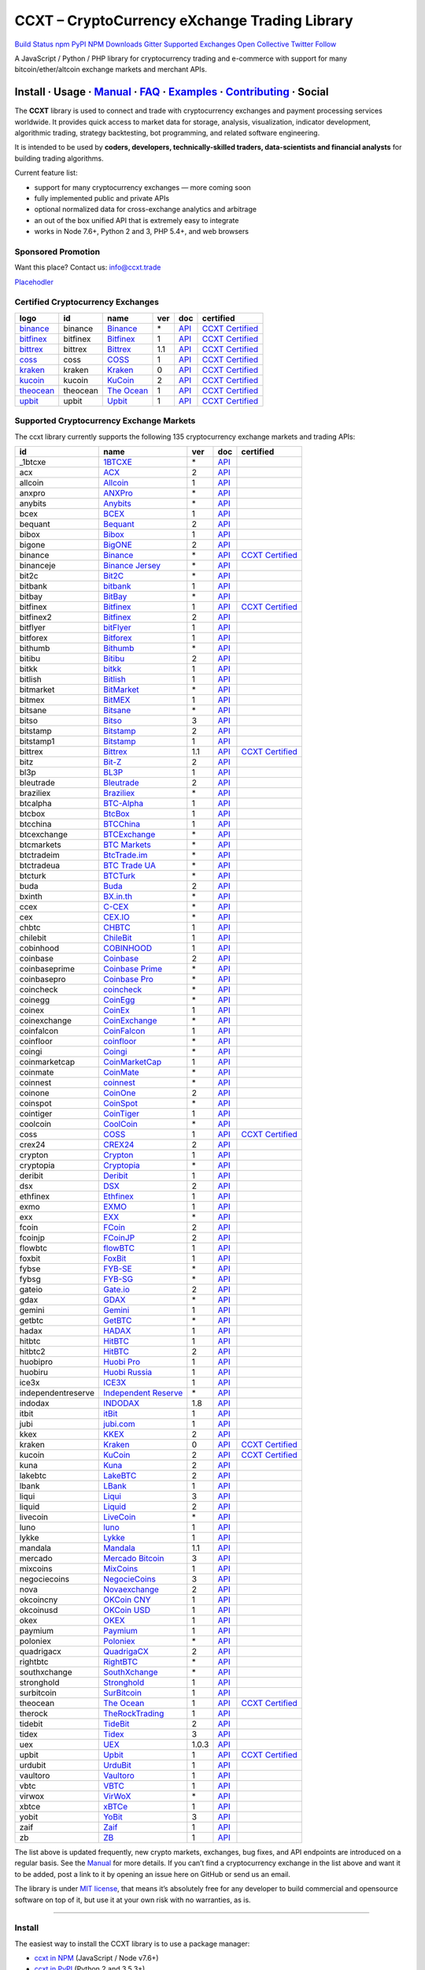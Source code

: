 CCXT – CryptoCurrency eXchange Trading Library
==============================================

`Build Status <https://travis-ci.org/ccxt/ccxt>`__ `npm <https://npmjs.com/package/ccxt>`__ `PyPI <https://pypi.python.org/pypi/ccxt>`__ `NPM Downloads <https://www.npmjs.com/package/ccxt>`__ `Gitter <https://gitter.im/ccxt-dev/ccxt?utm_source=badge&utm_medium=badge&utm_campaign=pr-badge>`__ `Supported Exchanges <https://github.com/ccxt/ccxt/wiki/Exchange-Markets>`__ `Open Collective <https://opencollective.com/ccxt>`__
`Twitter Follow <https://twitter.com/ccxt_official>`__

A JavaScript / Python / PHP library for cryptocurrency trading and e-commerce with support for many bitcoin/ether/altcoin exchange markets and merchant APIs.

Install · Usage · `Manual <https://github.com/ccxt/ccxt/wiki>`__ · `FAQ <https://github.com/ccxt/ccxt/wiki/FAQ>`__ · `Examples <https://github.com/ccxt/ccxt/tree/master/examples>`__ · `Contributing <https://github.com/ccxt/ccxt/blob/master/CONTRIBUTING.md>`__ · Social
~~~~~~~~~~~~~~~~~~~~~~~~~~~~~~~~~~~~~~~~~~~~~~~~~~~~~~~~~~~~~~~~~~~~~~~~~~~~~~~~~~~~~~~~~~~~~~~~~~~~~~~~~~~~~~~~~~~~~~~~~~~~~~~~~~~~~~~~~~~~~~~~~~~~~~~~~~~~~~~~~~~~~~~~~~~~~~~~~~~~~~~~~~~~~~~~~~~~~~~~~~~~~~~~~~~~~~~~~~~~~~~~~~~~~~~~~~~~~~~~~~~~~~~~~~~~~~~~~~~~~~~~~~~~~~~~~~~~~~~~~~~~~~~~~~~~~~~~~~~~~~~~~~~~~~

The **CCXT** library is used to connect and trade with cryptocurrency exchanges and payment processing services worldwide. It provides quick access to market data for storage, analysis, visualization, indicator development, algorithmic trading, strategy backtesting, bot programming, and related software engineering.

It is intended to be used by **coders, developers, technically-skilled traders, data-scientists and financial analysts** for building trading algorithms.

Current feature list:

-  support for many cryptocurrency exchanges — more coming soon
-  fully implemented public and private APIs
-  optional normalized data for cross-exchange analytics and arbitrage
-  an out of the box unified API that is extremely easy to integrate
-  works in Node 7.6+, Python 2 and 3, PHP 5.4+, and web browsers

Sponsored Promotion
-------------------

Want this place? Contact us: info@ccxt.trade

`Placehodler <https://ccxt.trade/advertise/>`__

Certified Cryptocurrency Exchanges
----------------------------------

+-----------------------------------------------------------------+----------+-----------------------------------------------------------------+-----+-------------------------------------------------------------------------------------------------+----------------------------------------------------------------------+
|        logo                                                     | id       | name                                                            | ver | doc                                                                                             | certified                                                            |
+=================================================================+==========+=================================================================+=====+=================================================================================================+======================================================================+
| `binance <https://www.binance.com/?ref=10205187>`__             | binance  | `Binance <https://www.binance.com/?ref=10205187>`__             | \*  | `API <https://github.com/binance-exchange/binance-official-api-docs/blob/master/rest-api.md>`__ | `CCXT Certified <https://github.com/ccxt/ccxt/wiki/Certification>`__ |
+-----------------------------------------------------------------+----------+-----------------------------------------------------------------+-----+-------------------------------------------------------------------------------------------------+----------------------------------------------------------------------+
| `bitfinex <https://www.bitfinex.com>`__                         | bitfinex | `Bitfinex <https://www.bitfinex.com>`__                         | 1   | `API <https://docs.bitfinex.com/v1/docs>`__                                                     | `CCXT Certified <https://github.com/ccxt/ccxt/wiki/Certification>`__ |
+-----------------------------------------------------------------+----------+-----------------------------------------------------------------+-----+-------------------------------------------------------------------------------------------------+----------------------------------------------------------------------+
| `bittrex <https://bittrex.com>`__                               | bittrex  | `Bittrex <https://bittrex.com>`__                               | 1.1 | `API <https://bittrex.github.io/api/>`__                                                        | `CCXT Certified <https://github.com/ccxt/ccxt/wiki/Certification>`__ |
+-----------------------------------------------------------------+----------+-----------------------------------------------------------------+-----+-------------------------------------------------------------------------------------------------+----------------------------------------------------------------------+
| `coss <https://www.coss.io/c/reg?r=OWCMHQVW2Q>`__               | coss     | `COSS <https://www.coss.io/c/reg?r=OWCMHQVW2Q>`__               | 1   | `API <https://api.coss.io/v1/spec>`__                                                           | `CCXT Certified <https://github.com/ccxt/ccxt/wiki/Certification>`__ |
+-----------------------------------------------------------------+----------+-----------------------------------------------------------------+-----+-------------------------------------------------------------------------------------------------+----------------------------------------------------------------------+
| `kraken <https://www.kraken.com>`__                             | kraken   | `Kraken <https://www.kraken.com>`__                             | 0   | `API <https://www.kraken.com/en-us/help/api>`__                                                 | `CCXT Certified <https://github.com/ccxt/ccxt/wiki/Certification>`__ |
+-----------------------------------------------------------------+----------+-----------------------------------------------------------------+-----+-------------------------------------------------------------------------------------------------+----------------------------------------------------------------------+
| `kucoin <https://www.kucoin.com/ucenter/signup?rcode=E5wkqe>`__ | kucoin   | `KuCoin <https://www.kucoin.com/ucenter/signup?rcode=E5wkqe>`__ | 2   | `API <https://docs.kucoin.com>`__                                                               | `CCXT Certified <https://github.com/ccxt/ccxt/wiki/Certification>`__ |
+-----------------------------------------------------------------+----------+-----------------------------------------------------------------+-----+-------------------------------------------------------------------------------------------------+----------------------------------------------------------------------+
| `theocean <https://theocean.trade>`__                           | theocean | `The Ocean <https://theocean.trade>`__                          | 1   | `API <https://docs.theocean.trade>`__                                                           | `CCXT Certified <https://github.com/ccxt/ccxt/wiki/Certification>`__ |
+-----------------------------------------------------------------+----------+-----------------------------------------------------------------+-----+-------------------------------------------------------------------------------------------------+----------------------------------------------------------------------+
| `upbit <https://upbit.com>`__                                   | upbit    | `Upbit <https://upbit.com>`__                                   | 1   | `API <https://docs.upbit.com/docs/%EC%9A%94%EC%B2%AD-%EC%88%98-%EC%A0%9C%ED%95%9C>`__           | `CCXT Certified <https://github.com/ccxt/ccxt/wiki/Certification>`__ |
+-----------------------------------------------------------------+----------+-----------------------------------------------------------------+-----+-------------------------------------------------------------------------------------------------+----------------------------------------------------------------------+

Supported Cryptocurrency Exchange Markets
-----------------------------------------

The ccxt library currently supports the following 135 cryptocurrency exchange markets and trading APIs:

+--------------------+-----------------------------------------------------------------------------------------+-------+-----------------------------------------------------------------------------------------------------+----------------------------------------------------------------------+
| id                 | name                                                                                    | ver   | doc                                                                                                 | certified                                                            |
+====================+=========================================================================================+=======+=====================================================================================================+======================================================================+
|  _1btcxe           | `1BTCXE <https://1btcxe.com>`__                                                         | \*    | `API <https://1btcxe.com/api-docs.php>`__                                                           |                                                                      |
+--------------------+-----------------------------------------------------------------------------------------+-------+-----------------------------------------------------------------------------------------------------+----------------------------------------------------------------------+
| acx                | `ACX <https://acx.io>`__                                                                | 2     | `API <https://acx.io/documents/api_v2>`__                                                           |                                                                      |
+--------------------+-----------------------------------------------------------------------------------------+-------+-----------------------------------------------------------------------------------------------------+----------------------------------------------------------------------+
| allcoin            | `Allcoin <https://www.allcoin.com>`__                                                   | 1     | `API <https://www.allcoin.com/api_market/market>`__                                                 |                                                                      |
+--------------------+-----------------------------------------------------------------------------------------+-------+-----------------------------------------------------------------------------------------------------+----------------------------------------------------------------------+
| anxpro             | `ANXPro <https://anxpro.com>`__                                                         | \*    | `API <https://anxv2.docs.apiary.io>`__                                                              |                                                                      |
+--------------------+-----------------------------------------------------------------------------------------+-------+-----------------------------------------------------------------------------------------------------+----------------------------------------------------------------------+
| anybits            | `Anybits <https://anybits.com>`__                                                       | \*    | `API <https://anybits.com/help/api>`__                                                              |                                                                      |
+--------------------+-----------------------------------------------------------------------------------------+-------+-----------------------------------------------------------------------------------------------------+----------------------------------------------------------------------+
| bcex               | `BCEX <https://www.bcex.top/user/reg/type/2/pid/758978>`__                              | 1     | `API <https://github.com/BCEX-TECHNOLOGY-LIMITED/API_Docs/wiki/Interface>`__                        |                                                                      |
+--------------------+-----------------------------------------------------------------------------------------+-------+-----------------------------------------------------------------------------------------------------+----------------------------------------------------------------------+
| bequant            | `Bequant <https://hitbtc.com/?ref_id=5a5d39a65d466>`__                                  | 2     | `API <https://api.bequant.io/>`__                                                                   |                                                                      |
+--------------------+-----------------------------------------------------------------------------------------+-------+-----------------------------------------------------------------------------------------------------+----------------------------------------------------------------------+
| bibox              | `Bibox <https://www.bibox.com/signPage?id=11114745&lang=en>`__                          | 1     | `API <https://github.com/Biboxcom/api_reference/wiki/home_en>`__                                    |                                                                      |
+--------------------+-----------------------------------------------------------------------------------------+-------+-----------------------------------------------------------------------------------------------------+----------------------------------------------------------------------+
| bigone             | `BigONE <https://b1.run/users/new?code=D3LLBVFT>`__                                     | 2     | `API <https://open.big.one/docs/api.html>`__                                                        |                                                                      |
+--------------------+-----------------------------------------------------------------------------------------+-------+-----------------------------------------------------------------------------------------------------+----------------------------------------------------------------------+
| binance            | `Binance <https://www.binance.com/?ref=10205187>`__                                     | \*    | `API <https://github.com/binance-exchange/binance-official-api-docs/blob/master/rest-api.md>`__     | `CCXT Certified <https://github.com/ccxt/ccxt/wiki/Certification>`__ |
+--------------------+-----------------------------------------------------------------------------------------+-------+-----------------------------------------------------------------------------------------------------+----------------------------------------------------------------------+
| binanceje          | `Binance Jersey <https://www.binance.je/?ref=35047921>`__                               | \*    | `API <https://github.com/binance-exchange/binance-official-api-docs/blob/master/rest-api.md>`__     |                                                                      |
+--------------------+-----------------------------------------------------------------------------------------+-------+-----------------------------------------------------------------------------------------------------+----------------------------------------------------------------------+
| bit2c              | `Bit2C <https://www.bit2c.co.il>`__                                                     | \*    | `API <https://www.bit2c.co.il/home/api>`__                                                          |                                                                      |
+--------------------+-----------------------------------------------------------------------------------------+-------+-----------------------------------------------------------------------------------------------------+----------------------------------------------------------------------+
| bitbank            | `bitbank <https://bitbank.cc/>`__                                                       | 1     | `API <https://docs.bitbank.cc/>`__                                                                  |                                                                      |
+--------------------+-----------------------------------------------------------------------------------------+-------+-----------------------------------------------------------------------------------------------------+----------------------------------------------------------------------+
| bitbay             | `BitBay <https://bitbay.net>`__                                                         | \*    | `API <https://bitbay.net/public-api>`__                                                             |                                                                      |
+--------------------+-----------------------------------------------------------------------------------------+-------+-----------------------------------------------------------------------------------------------------+----------------------------------------------------------------------+
| bitfinex           | `Bitfinex <https://www.bitfinex.com>`__                                                 | 1     | `API <https://docs.bitfinex.com/v1/docs>`__                                                         | `CCXT Certified <https://github.com/ccxt/ccxt/wiki/Certification>`__ |
+--------------------+-----------------------------------------------------------------------------------------+-------+-----------------------------------------------------------------------------------------------------+----------------------------------------------------------------------+
| bitfinex2          | `Bitfinex <https://www.bitfinex.com>`__                                                 | 2     | `API <https://docs.bitfinex.com/v2/docs/>`__                                                        |                                                                      |
+--------------------+-----------------------------------------------------------------------------------------+-------+-----------------------------------------------------------------------------------------------------+----------------------------------------------------------------------+
| bitflyer           | `bitFlyer <https://bitflyer.jp>`__                                                      | 1     | `API <https://lightning.bitflyer.com/docs?lang=en>`__                                               |                                                                      |
+--------------------+-----------------------------------------------------------------------------------------+-------+-----------------------------------------------------------------------------------------------------+----------------------------------------------------------------------+
| bitforex           | `Bitforex <https://www.bitforex.com/registered?inviterId=1867438>`__                    | 1     | `API <https://github.com/bitforexapi/API_Docs/wiki>`__                                              |                                                                      |
+--------------------+-----------------------------------------------------------------------------------------+-------+-----------------------------------------------------------------------------------------------------+----------------------------------------------------------------------+
| bithumb            | `Bithumb <https://www.bithumb.com>`__                                                   | \*    | `API <https://apidocs.bithumb.com>`__                                                               |                                                                      |
+--------------------+-----------------------------------------------------------------------------------------+-------+-----------------------------------------------------------------------------------------------------+----------------------------------------------------------------------+
| bitibu             | `Bitibu <https://bitibu.com>`__                                                         | 2     | `API <https://bitibu.com/documents/api_v2>`__                                                       |                                                                      |
+--------------------+-----------------------------------------------------------------------------------------+-------+-----------------------------------------------------------------------------------------------------+----------------------------------------------------------------------+
| bitkk              | `bitkk <https://vip.zb.com/user/register?recommendCode=bn070u>`__                       | 1     | `API <https://www.bitkk.com/i/developer>`__                                                         |                                                                      |
+--------------------+-----------------------------------------------------------------------------------------+-------+-----------------------------------------------------------------------------------------------------+----------------------------------------------------------------------+
| bitlish            | `Bitlish <https://bitlish.com>`__                                                       | 1     | `API <https://bitlish.com/api>`__                                                                   |                                                                      |
+--------------------+-----------------------------------------------------------------------------------------+-------+-----------------------------------------------------------------------------------------------------+----------------------------------------------------------------------+
| bitmarket          | `BitMarket <https://www.bitmarket.net/?ref=23323>`__                                    | \*    | `API <https://www.bitmarket.net/docs.php?file=api_public.html>`__                                   |                                                                      |
+--------------------+-----------------------------------------------------------------------------------------+-------+-----------------------------------------------------------------------------------------------------+----------------------------------------------------------------------+
| bitmex             | `BitMEX <https://www.bitmex.com/register/rm3C16>`__                                     | 1     | `API <https://www.bitmex.com/app/apiOverview>`__                                                    |                                                                      |
+--------------------+-----------------------------------------------------------------------------------------+-------+-----------------------------------------------------------------------------------------------------+----------------------------------------------------------------------+
| bitsane            | `Bitsane <https://bitsane.com>`__                                                       | \*    | `API <https://bitsane.com/help/api>`__                                                              |                                                                      |
+--------------------+-----------------------------------------------------------------------------------------+-------+-----------------------------------------------------------------------------------------------------+----------------------------------------------------------------------+
| bitso              | `Bitso <https://bitso.com/?ref=itej>`__                                                 | 3     | `API <https://bitso.com/api_info>`__                                                                |                                                                      |
+--------------------+-----------------------------------------------------------------------------------------+-------+-----------------------------------------------------------------------------------------------------+----------------------------------------------------------------------+
| bitstamp           | `Bitstamp <https://www.bitstamp.net>`__                                                 | 2     | `API <https://www.bitstamp.net/api>`__                                                              |                                                                      |
+--------------------+-----------------------------------------------------------------------------------------+-------+-----------------------------------------------------------------------------------------------------+----------------------------------------------------------------------+
| bitstamp1          | `Bitstamp <https://www.bitstamp.net>`__                                                 | 1     | `API <https://www.bitstamp.net/api>`__                                                              |                                                                      |
+--------------------+-----------------------------------------------------------------------------------------+-------+-----------------------------------------------------------------------------------------------------+----------------------------------------------------------------------+
| bittrex            | `Bittrex <https://bittrex.com>`__                                                       | 1.1   | `API <https://bittrex.github.io/api/>`__                                                            | `CCXT Certified <https://github.com/ccxt/ccxt/wiki/Certification>`__ |
+--------------------+-----------------------------------------------------------------------------------------+-------+-----------------------------------------------------------------------------------------------------+----------------------------------------------------------------------+
| bitz               | `Bit-Z <https://u.bit-z.com/register?invite_code=1429193>`__                            | 2     | `API <https://apidoc.bit-z.com/en/>`__                                                              |                                                                      |
+--------------------+-----------------------------------------------------------------------------------------+-------+-----------------------------------------------------------------------------------------------------+----------------------------------------------------------------------+
| bl3p               | `BL3P <https://bl3p.eu>`__                                                              | 1     | `API <https://github.com/BitonicNL/bl3p-api/tree/master/docs>`__                                    |                                                                      |
+--------------------+-----------------------------------------------------------------------------------------+-------+-----------------------------------------------------------------------------------------------------+----------------------------------------------------------------------+
| bleutrade          | `Bleutrade <https://bleutrade.com>`__                                                   | 2     | `API <https://bleutrade.com/help/API>`__                                                            |                                                                      |
+--------------------+-----------------------------------------------------------------------------------------+-------+-----------------------------------------------------------------------------------------------------+----------------------------------------------------------------------+
| braziliex          | `Braziliex <https://braziliex.com/?ref=5FE61AB6F6D67DA885BC98BA27223465>`__             | \*    | `API <https://braziliex.com/exchange/api.php>`__                                                    |                                                                      |
+--------------------+-----------------------------------------------------------------------------------------+-------+-----------------------------------------------------------------------------------------------------+----------------------------------------------------------------------+
| btcalpha           | `BTC-Alpha <https://btc-alpha.com/?r=123788>`__                                         | 1     | `API <https://btc-alpha.github.io/api-docs>`__                                                      |                                                                      |
+--------------------+-----------------------------------------------------------------------------------------+-------+-----------------------------------------------------------------------------------------------------+----------------------------------------------------------------------+
| btcbox             | `BtcBox <https://www.btcbox.co.jp/>`__                                                  | 1     | `API <https://www.btcbox.co.jp/help/asm>`__                                                         |                                                                      |
+--------------------+-----------------------------------------------------------------------------------------+-------+-----------------------------------------------------------------------------------------------------+----------------------------------------------------------------------+
| btcchina           | `BTCChina <https://www.btcchina.com>`__                                                 | 1     | `API <https://www.btcchina.com/apidocs>`__                                                          |                                                                      |
+--------------------+-----------------------------------------------------------------------------------------+-------+-----------------------------------------------------------------------------------------------------+----------------------------------------------------------------------+
| btcexchange        | `BTCExchange <https://www.btcexchange.ph>`__                                            | \*    | `API <https://github.com/BTCTrader/broker-api-docs>`__                                              |                                                                      |
+--------------------+-----------------------------------------------------------------------------------------+-------+-----------------------------------------------------------------------------------------------------+----------------------------------------------------------------------+
| btcmarkets         | `BTC Markets <https://btcmarkets.net>`__                                                | \*    | `API <https://github.com/BTCMarkets/API>`__                                                         |                                                                      |
+--------------------+-----------------------------------------------------------------------------------------+-------+-----------------------------------------------------------------------------------------------------+----------------------------------------------------------------------+
| btctradeim         | `BtcTrade.im <https://www.btctrade.im>`__                                               | \*    | `API <https://www.btctrade.im/help.api.html>`__                                                     |                                                                      |
+--------------------+-----------------------------------------------------------------------------------------+-------+-----------------------------------------------------------------------------------------------------+----------------------------------------------------------------------+
| btctradeua         | `BTC Trade UA <https://btc-trade.com.ua>`__                                             | \*    | `API <https://docs.google.com/document/d/1ocYA0yMy_RXd561sfG3qEPZ80kyll36HUxvCRe5GbhE/edit>`__      |                                                                      |
+--------------------+-----------------------------------------------------------------------------------------+-------+-----------------------------------------------------------------------------------------------------+----------------------------------------------------------------------+
| btcturk            | `BTCTurk <https://www.btcturk.com>`__                                                   | \*    | `API <https://github.com/BTCTrader/broker-api-docs>`__                                              |                                                                      |
+--------------------+-----------------------------------------------------------------------------------------+-------+-----------------------------------------------------------------------------------------------------+----------------------------------------------------------------------+
| buda               | `Buda <https://www.buda.com>`__                                                         | 2     | `API <https://api.buda.com>`__                                                                      |                                                                      |
+--------------------+-----------------------------------------------------------------------------------------+-------+-----------------------------------------------------------------------------------------------------+----------------------------------------------------------------------+
| bxinth             | `BX.in.th <https://bx.in.th>`__                                                         | \*    | `API <https://bx.in.th/info/api>`__                                                                 |                                                                      |
+--------------------+-----------------------------------------------------------------------------------------+-------+-----------------------------------------------------------------------------------------------------+----------------------------------------------------------------------+
| ccex               | `C-CEX <https://c-cex.com>`__                                                           | \*    | `API <https://c-cex.com/?id=api>`__                                                                 |                                                                      |
+--------------------+-----------------------------------------------------------------------------------------+-------+-----------------------------------------------------------------------------------------------------+----------------------------------------------------------------------+
| cex                | `CEX.IO <https://cex.io/r/0/up105393824/0/>`__                                          | \*    | `API <https://cex.io/cex-api>`__                                                                    |                                                                      |
+--------------------+-----------------------------------------------------------------------------------------+-------+-----------------------------------------------------------------------------------------------------+----------------------------------------------------------------------+
| chbtc              | `CHBTC <https://vip.zb.com/user/register?recommendCode=bn070u>`__                       | 1     | `API <https://www.chbtc.com/i/developer>`__                                                         |                                                                      |
+--------------------+-----------------------------------------------------------------------------------------+-------+-----------------------------------------------------------------------------------------------------+----------------------------------------------------------------------+
| chilebit           | `ChileBit <https://chilebit.net>`__                                                     | 1     | `API <https://blinktrade.com/docs>`__                                                               |                                                                      |
+--------------------+-----------------------------------------------------------------------------------------+-------+-----------------------------------------------------------------------------------------------------+----------------------------------------------------------------------+
| cobinhood          | `COBINHOOD <https://cobinhood.com>`__                                                   | 1     | `API <https://cobinhood.github.io/api-public>`__                                                    |                                                                      |
+--------------------+-----------------------------------------------------------------------------------------+-------+-----------------------------------------------------------------------------------------------------+----------------------------------------------------------------------+
| coinbase           | `Coinbase <https://www.coinbase.com/join/58cbe25a355148797479dbd2>`__                   | 2     | `API <https://developers.coinbase.com/api/v2>`__                                                    |                                                                      |
+--------------------+-----------------------------------------------------------------------------------------+-------+-----------------------------------------------------------------------------------------------------+----------------------------------------------------------------------+
| coinbaseprime      | `Coinbase Prime <https://prime.coinbase.com>`__                                         | \*    | `API <https://docs.prime.coinbase.com>`__                                                           |                                                                      |
+--------------------+-----------------------------------------------------------------------------------------+-------+-----------------------------------------------------------------------------------------------------+----------------------------------------------------------------------+
| coinbasepro        | `Coinbase Pro <https://pro.coinbase.com/>`__                                            | \*    | `API <https://docs.pro.coinbase.com/>`__                                                            |                                                                      |
+--------------------+-----------------------------------------------------------------------------------------+-------+-----------------------------------------------------------------------------------------------------+----------------------------------------------------------------------+
| coincheck          | `coincheck <https://coincheck.com>`__                                                   | \*    | `API <https://coincheck.com/documents/exchange/api>`__                                              |                                                                      |
+--------------------+-----------------------------------------------------------------------------------------+-------+-----------------------------------------------------------------------------------------------------+----------------------------------------------------------------------+
| coinegg            | `CoinEgg <https://www.coinegg.com>`__                                                   | \*    | `API <https://www.coinegg.com/explain.api.html>`__                                                  |                                                                      |
+--------------------+-----------------------------------------------------------------------------------------+-------+-----------------------------------------------------------------------------------------------------+----------------------------------------------------------------------+
| coinex             | `CoinEx <https://www.coinex.com/account/signup?refer_code=yw5fz>`__                     | 1     | `API <https://github.com/coinexcom/coinex_exchange_api/wiki>`__                                     |                                                                      |
+--------------------+-----------------------------------------------------------------------------------------+-------+-----------------------------------------------------------------------------------------------------+----------------------------------------------------------------------+
| coinexchange       | `CoinExchange <https://www.coinexchange.io>`__                                          | \*    | `API <https://coinexchangeio.github.io/slate/>`__                                                   |                                                                      |
+--------------------+-----------------------------------------------------------------------------------------+-------+-----------------------------------------------------------------------------------------------------+----------------------------------------------------------------------+
| coinfalcon         | `CoinFalcon <https://coinfalcon.com/?ref=CFJSVGTUPASB>`__                               | 1     | `API <https://docs.coinfalcon.com>`__                                                               |                                                                      |
+--------------------+-----------------------------------------------------------------------------------------+-------+-----------------------------------------------------------------------------------------------------+----------------------------------------------------------------------+
| coinfloor          | `coinfloor <https://www.coinfloor.co.uk>`__                                             | \*    | `API <https://github.com/coinfloor/api>`__                                                          |                                                                      |
+--------------------+-----------------------------------------------------------------------------------------+-------+-----------------------------------------------------------------------------------------------------+----------------------------------------------------------------------+
| coingi             | `Coingi <https://coingi.com>`__                                                         | \*    | `API <https://coingi.docs.apiary.io>`__                                                             |                                                                      |
+--------------------+-----------------------------------------------------------------------------------------+-------+-----------------------------------------------------------------------------------------------------+----------------------------------------------------------------------+
| coinmarketcap      | `CoinMarketCap <https://coinmarketcap.com>`__                                           | 1     | `API <https://coinmarketcap.com/api>`__                                                             |                                                                      |
+--------------------+-----------------------------------------------------------------------------------------+-------+-----------------------------------------------------------------------------------------------------+----------------------------------------------------------------------+
| coinmate           | `CoinMate <https://coinmate.io?referral=YTFkM1RsOWFObVpmY1ZjMGREQmpTRnBsWjJJNVp3PT0>`__ | \*    | `API <https://coinmate.docs.apiary.io>`__                                                           |                                                                      |
+--------------------+-----------------------------------------------------------------------------------------+-------+-----------------------------------------------------------------------------------------------------+----------------------------------------------------------------------+
| coinnest           | `coinnest <https://www.coinnest.co.kr>`__                                               | \*    | `API <https://www.coinnest.co.kr/doc/intro.html>`__                                                 |                                                                      |
+--------------------+-----------------------------------------------------------------------------------------+-------+-----------------------------------------------------------------------------------------------------+----------------------------------------------------------------------+
| coinone            | `CoinOne <https://coinone.co.kr>`__                                                     | 2     | `API <https://doc.coinone.co.kr>`__                                                                 |                                                                      |
+--------------------+-----------------------------------------------------------------------------------------+-------+-----------------------------------------------------------------------------------------------------+----------------------------------------------------------------------+
| coinspot           | `CoinSpot <https://www.coinspot.com.au>`__                                              | \*    | `API <https://www.coinspot.com.au/api>`__                                                           |                                                                      |
+--------------------+-----------------------------------------------------------------------------------------+-------+-----------------------------------------------------------------------------------------------------+----------------------------------------------------------------------+
| cointiger          | `CoinTiger <https://www.cointiger.pro/exchange/register.html?refCode=FfvDtt>`__         | 1     | `API <https://github.com/cointiger/api-docs-en/wiki>`__                                             |                                                                      |
+--------------------+-----------------------------------------------------------------------------------------+-------+-----------------------------------------------------------------------------------------------------+----------------------------------------------------------------------+
| coolcoin           | `CoolCoin <https://www.coolcoin.com>`__                                                 | \*    | `API <https://www.coolcoin.com/help.api.html>`__                                                    |                                                                      |
+--------------------+-----------------------------------------------------------------------------------------+-------+-----------------------------------------------------------------------------------------------------+----------------------------------------------------------------------+
| coss               | `COSS <https://www.coss.io/c/reg?r=OWCMHQVW2Q>`__                                       | 1     | `API <https://api.coss.io/v1/spec>`__                                                               | `CCXT Certified <https://github.com/ccxt/ccxt/wiki/Certification>`__ |
+--------------------+-----------------------------------------------------------------------------------------+-------+-----------------------------------------------------------------------------------------------------+----------------------------------------------------------------------+
| crex24             | `CREX24 <https://crex24.com/?refid=slxsjsjtil8xexl9hksr>`__                             | 2     | `API <https://docs.crex24.com/trade-api/v2>`__                                                      |                                                                      |
+--------------------+-----------------------------------------------------------------------------------------+-------+-----------------------------------------------------------------------------------------------------+----------------------------------------------------------------------+
| crypton            | `Crypton <https://cryptonbtc.com>`__                                                    | 1     | `API <https://cryptonbtc.docs.apiary.io/>`__                                                        |                                                                      |
+--------------------+-----------------------------------------------------------------------------------------+-------+-----------------------------------------------------------------------------------------------------+----------------------------------------------------------------------+
| cryptopia          | `Cryptopia <https://www.cryptopia.co.nz/Register?referrer=kroitor>`__                   | \*    | `API <https://support.cryptopia.co.nz/csm?id=kb_article&sys_id=a75703dcdbb9130084ed147a3a9619bc>`__ |                                                                      |
+--------------------+-----------------------------------------------------------------------------------------+-------+-----------------------------------------------------------------------------------------------------+----------------------------------------------------------------------+
| deribit            | `Deribit <https://www.deribit.com/reg-1189.4038>`__                                     | 1     | `API <https://docs.deribit.com/>`__                                                                 |                                                                      |
+--------------------+-----------------------------------------------------------------------------------------+-------+-----------------------------------------------------------------------------------------------------+----------------------------------------------------------------------+
| dsx                | `DSX <https://dsx.uk>`__                                                                | 2     | `API <https://api.dsx.uk>`__                                                                        |                                                                      |
+--------------------+-----------------------------------------------------------------------------------------+-------+-----------------------------------------------------------------------------------------------------+----------------------------------------------------------------------+
| ethfinex           | `Ethfinex <https://www.ethfinex.com>`__                                                 | 1     | `API <https://bitfinex.readme.io/v1/docs>`__                                                        |                                                                      |
+--------------------+-----------------------------------------------------------------------------------------+-------+-----------------------------------------------------------------------------------------------------+----------------------------------------------------------------------+
| exmo               | `EXMO <https://exmo.me/?ref=131685>`__                                                  | 1     | `API <https://exmo.me/en/api_doc?ref=131685>`__                                                     |                                                                      |
+--------------------+-----------------------------------------------------------------------------------------+-------+-----------------------------------------------------------------------------------------------------+----------------------------------------------------------------------+
| exx                | `EXX <https://www.exx.com/r/fde4260159e53ab8a58cc9186d35501f>`__                        | \*    | `API <https://www.exx.com/help/restApi>`__                                                          |                                                                      |
+--------------------+-----------------------------------------------------------------------------------------+-------+-----------------------------------------------------------------------------------------------------+----------------------------------------------------------------------+
| fcoin              | `FCoin <https://www.fcoin.com/i/Z5P7V>`__                                               | 2     | `API <https://developer.fcoin.com>`__                                                               |                                                                      |
+--------------------+-----------------------------------------------------------------------------------------+-------+-----------------------------------------------------------------------------------------------------+----------------------------------------------------------------------+
| fcoinjp            | `FCoinJP <https://www.fcoinjp.com>`__                                                   | 2     | `API <https://developer.fcoin.com>`__                                                               |                                                                      |
+--------------------+-----------------------------------------------------------------------------------------+-------+-----------------------------------------------------------------------------------------------------+----------------------------------------------------------------------+
| flowbtc            | `flowBTC <https://trader.flowbtc.com>`__                                                | 1     | `API <https://www.flowbtc.com.br/api.html>`__                                                       |                                                                      |
+--------------------+-----------------------------------------------------------------------------------------+-------+-----------------------------------------------------------------------------------------------------+----------------------------------------------------------------------+
| foxbit             | `FoxBit <https://foxbit.exchange>`__                                                    | 1     | `API <https://blinktrade.com/docs>`__                                                               |                                                                      |
+--------------------+-----------------------------------------------------------------------------------------+-------+-----------------------------------------------------------------------------------------------------+----------------------------------------------------------------------+
| fybse              | `FYB-SE <https://www.fybse.se>`__                                                       | \*    | `API <https://fyb.docs.apiary.io>`__                                                                |                                                                      |
+--------------------+-----------------------------------------------------------------------------------------+-------+-----------------------------------------------------------------------------------------------------+----------------------------------------------------------------------+
| fybsg              | `FYB-SG <https://www.fybsg.com>`__                                                      | \*    | `API <https://fyb.docs.apiary.io>`__                                                                |                                                                      |
+--------------------+-----------------------------------------------------------------------------------------+-------+-----------------------------------------------------------------------------------------------------+----------------------------------------------------------------------+
| gateio             | `Gate.io <https://www.gate.io/signup/2436035>`__                                        | 2     | `API <https://gate.io/api2>`__                                                                      |                                                                      |
+--------------------+-----------------------------------------------------------------------------------------+-------+-----------------------------------------------------------------------------------------------------+----------------------------------------------------------------------+
| gdax               | `GDAX <https://www.gdax.com>`__                                                         | \*    | `API <https://docs.gdax.com>`__                                                                     |                                                                      |
+--------------------+-----------------------------------------------------------------------------------------+-------+-----------------------------------------------------------------------------------------------------+----------------------------------------------------------------------+
| gemini             | `Gemini <https://gemini.com>`__                                                         | 1     | `API <https://docs.gemini.com/rest-api>`__                                                          |                                                                      |
+--------------------+-----------------------------------------------------------------------------------------+-------+-----------------------------------------------------------------------------------------------------+----------------------------------------------------------------------+
| getbtc             | `GetBTC <https://getbtc.org>`__                                                         | \*    | `API <https://getbtc.org/api-docs.php>`__                                                           |                                                                      |
+--------------------+-----------------------------------------------------------------------------------------+-------+-----------------------------------------------------------------------------------------------------+----------------------------------------------------------------------+
| hadax              | `HADAX <https://www.huobi.br.com/en-us/topic/invited/?invite_code=rwrd3>`__             | 1     | `API <https://github.com/huobiapi/API_Docs/wiki>`__                                                 |                                                                      |
+--------------------+-----------------------------------------------------------------------------------------+-------+-----------------------------------------------------------------------------------------------------+----------------------------------------------------------------------+
| hitbtc             | `HitBTC <https://hitbtc.com/?ref_id=5a5d39a65d466>`__                                   | 1     | `API <https://github.com/hitbtc-com/hitbtc-api/blob/master/APIv1.md>`__                             |                                                                      |
+--------------------+-----------------------------------------------------------------------------------------+-------+-----------------------------------------------------------------------------------------------------+----------------------------------------------------------------------+
| hitbtc2            | `HitBTC <https://hitbtc.com/?ref_id=5a5d39a65d466>`__                                   | 2     | `API <https://api.hitbtc.com>`__                                                                    |                                                                      |
+--------------------+-----------------------------------------------------------------------------------------+-------+-----------------------------------------------------------------------------------------------------+----------------------------------------------------------------------+
| huobipro           | `Huobi Pro <https://www.huobi.br.com/en-us/topic/invited/?invite_code=rwrd3>`__         | 1     | `API <https://github.com/huobiapi/API_Docs/wiki/REST_api_reference>`__                              |                                                                      |
+--------------------+-----------------------------------------------------------------------------------------+-------+-----------------------------------------------------------------------------------------------------+----------------------------------------------------------------------+
| huobiru            | `Huobi Russia <https://www.huobi.com.ru/invite?invite_code=esc74>`__                    | 1     | `API <https://github.com/cloudapidoc/API_Docs_en>`__                                                |                                                                      |
+--------------------+-----------------------------------------------------------------------------------------+-------+-----------------------------------------------------------------------------------------------------+----------------------------------------------------------------------+
| ice3x              | `ICE3X <https://ice3x.com?ref=14341802>`__                                              | 1     | `API <https://ice3x.co.za/ice-cubed-bitcoin-exchange-api-documentation-1-june-2017>`__              |                                                                      |
+--------------------+-----------------------------------------------------------------------------------------+-------+-----------------------------------------------------------------------------------------------------+----------------------------------------------------------------------+
| independentreserve | `Independent Reserve <https://www.independentreserve.com>`__                            | \*    | `API <https://www.independentreserve.com/API>`__                                                    |                                                                      |
+--------------------+-----------------------------------------------------------------------------------------+-------+-----------------------------------------------------------------------------------------------------+----------------------------------------------------------------------+
| indodax            | `INDODAX <https://indodax.com/ref/testbitcoincoid/1>`__                                 | 1.8   | `API <https://indodax.com/downloads/BITCOINCOID-API-DOCUMENTATION.pdf>`__                           |                                                                      |
+--------------------+-----------------------------------------------------------------------------------------+-------+-----------------------------------------------------------------------------------------------------+----------------------------------------------------------------------+
| itbit              | `itBit <https://www.itbit.com>`__                                                       | 1     | `API <https://api.itbit.com/docs>`__                                                                |                                                                      |
+--------------------+-----------------------------------------------------------------------------------------+-------+-----------------------------------------------------------------------------------------------------+----------------------------------------------------------------------+
| jubi               | `jubi.com <https://www.jubi.com>`__                                                     | 1     | `API <https://www.jubi.com/help/api.html>`__                                                        |                                                                      |
+--------------------+-----------------------------------------------------------------------------------------+-------+-----------------------------------------------------------------------------------------------------+----------------------------------------------------------------------+
| kkex               | `KKEX <https://kkex.com>`__                                                             | 2     | `API <https://kkex.com/api_wiki/cn/>`__                                                             |                                                                      |
+--------------------+-----------------------------------------------------------------------------------------+-------+-----------------------------------------------------------------------------------------------------+----------------------------------------------------------------------+
| kraken             | `Kraken <https://www.kraken.com>`__                                                     | 0     | `API <https://www.kraken.com/en-us/help/api>`__                                                     | `CCXT Certified <https://github.com/ccxt/ccxt/wiki/Certification>`__ |
+--------------------+-----------------------------------------------------------------------------------------+-------+-----------------------------------------------------------------------------------------------------+----------------------------------------------------------------------+
| kucoin             | `KuCoin <https://www.kucoin.com/ucenter/signup?rcode=E5wkqe>`__                         | 2     | `API <https://docs.kucoin.com>`__                                                                   | `CCXT Certified <https://github.com/ccxt/ccxt/wiki/Certification>`__ |
+--------------------+-----------------------------------------------------------------------------------------+-------+-----------------------------------------------------------------------------------------------------+----------------------------------------------------------------------+
| kuna               | `Kuna <https://kuna.io>`__                                                              | 2     | `API <https://kuna.io/documents/api>`__                                                             |                                                                      |
+--------------------+-----------------------------------------------------------------------------------------+-------+-----------------------------------------------------------------------------------------------------+----------------------------------------------------------------------+
| lakebtc            | `LakeBTC <https://www.lakebtc.com>`__                                                   | 2     | `API <https://www.lakebtc.com/s/api_v2>`__                                                          |                                                                      |
+--------------------+-----------------------------------------------------------------------------------------+-------+-----------------------------------------------------------------------------------------------------+----------------------------------------------------------------------+
| lbank              | `LBank <https://www.lbank.info/sign-up.html?icode=7QCY&lang=en-US>`__                   | 1     | `API <https://github.com/LBank-exchange/lbank-official-api-docs>`__                                 |                                                                      |
+--------------------+-----------------------------------------------------------------------------------------+-------+-----------------------------------------------------------------------------------------------------+----------------------------------------------------------------------+
| liqui              | `Liqui <https://liqui.io>`__                                                            | 3     | `API <https://liqui.io/api>`__                                                                      |                                                                      |
+--------------------+-----------------------------------------------------------------------------------------+-------+-----------------------------------------------------------------------------------------------------+----------------------------------------------------------------------+
| liquid             | `Liquid <https://www.liquid.com?affiliate=SbzC62lt30976>`__                             | 2     | `API <https://developers.quoine.com>`__                                                             |                                                                      |
+--------------------+-----------------------------------------------------------------------------------------+-------+-----------------------------------------------------------------------------------------------------+----------------------------------------------------------------------+
| livecoin           | `LiveCoin <https://livecoin.net/?from=Livecoin-CQ1hfx44>`__                             | \*    | `API <https://www.livecoin.net/api?lang=en>`__                                                      |                                                                      |
+--------------------+-----------------------------------------------------------------------------------------+-------+-----------------------------------------------------------------------------------------------------+----------------------------------------------------------------------+
| luno               | `luno <https://www.luno.com>`__                                                         | 1     | `API <https://www.luno.com/en/api>`__                                                               |                                                                      |
+--------------------+-----------------------------------------------------------------------------------------+-------+-----------------------------------------------------------------------------------------------------+----------------------------------------------------------------------+
| lykke              | `Lykke <https://www.lykke.com>`__                                                       | 1     | `API <https://hft-api.lykke.com/swagger/ui/>`__                                                     |                                                                      |
+--------------------+-----------------------------------------------------------------------------------------+-------+-----------------------------------------------------------------------------------------------------+----------------------------------------------------------------------+
| mandala            | `Mandala <https://trade.mandalaex.com/?ref=564377>`__                                   | 1.1   | `API <https://documenter.getpostman.com/view/6273708/RznBP1Hh>`__                                   |                                                                      |
+--------------------+-----------------------------------------------------------------------------------------+-------+-----------------------------------------------------------------------------------------------------+----------------------------------------------------------------------+
| mercado            | `Mercado Bitcoin <https://www.mercadobitcoin.com.br>`__                                 | 3     | `API <https://www.mercadobitcoin.com.br/api-doc>`__                                                 |                                                                      |
+--------------------+-----------------------------------------------------------------------------------------+-------+-----------------------------------------------------------------------------------------------------+----------------------------------------------------------------------+
| mixcoins           | `MixCoins <https://mixcoins.com>`__                                                     | 1     | `API <https://mixcoins.com/help/api/>`__                                                            |                                                                      |
+--------------------+-----------------------------------------------------------------------------------------+-------+-----------------------------------------------------------------------------------------------------+----------------------------------------------------------------------+
| negociecoins       | `NegocieCoins <https://www.negociecoins.com.br>`__                                      | 3     | `API <https://www.negociecoins.com.br/documentacao-tradeapi>`__                                     |                                                                      |
+--------------------+-----------------------------------------------------------------------------------------+-------+-----------------------------------------------------------------------------------------------------+----------------------------------------------------------------------+
| nova               | `Novaexchange <https://novaexchange.com>`__                                             | 2     | `API <https://novaexchange.com/remote/faq>`__                                                       |                                                                      |
+--------------------+-----------------------------------------------------------------------------------------+-------+-----------------------------------------------------------------------------------------------------+----------------------------------------------------------------------+
| okcoincny          | `OKCoin CNY <https://www.okcoin.cn>`__                                                  | 1     | `API <https://www.okcoin.cn/rest_getStarted.html>`__                                                |                                                                      |
+--------------------+-----------------------------------------------------------------------------------------+-------+-----------------------------------------------------------------------------------------------------+----------------------------------------------------------------------+
| okcoinusd          | `OKCoin USD <https://www.okcoin.com>`__                                                 | 1     | `API <https://www.okcoin.com/docs/en/>`__                                                           |                                                                      |
+--------------------+-----------------------------------------------------------------------------------------+-------+-----------------------------------------------------------------------------------------------------+----------------------------------------------------------------------+
| okex               | `OKEX <https://www.okex.com>`__                                                         | 1     | `API <https://github.com/okcoin-okex/API-docs-OKEx.com>`__                                          |                                                                      |
+--------------------+-----------------------------------------------------------------------------------------+-------+-----------------------------------------------------------------------------------------------------+----------------------------------------------------------------------+
| paymium            | `Paymium <https://www.paymium.com>`__                                                   | 1     | `API <https://github.com/Paymium/api-documentation>`__                                              |                                                                      |
+--------------------+-----------------------------------------------------------------------------------------+-------+-----------------------------------------------------------------------------------------------------+----------------------------------------------------------------------+
| poloniex           | `Poloniex <https://poloniex.com>`__                                                     | \*    | `API <https://docs.poloniex.com>`__                                                                 |                                                                      |
+--------------------+-----------------------------------------------------------------------------------------+-------+-----------------------------------------------------------------------------------------------------+----------------------------------------------------------------------+
| quadrigacx         | `QuadrigaCX <https://www.quadrigacx.com/?ref=laiqgbp6juewva44finhtmrk>`__               | 2     | `API <https://www.quadrigacx.com/api_info>`__                                                       |                                                                      |
+--------------------+-----------------------------------------------------------------------------------------+-------+-----------------------------------------------------------------------------------------------------+----------------------------------------------------------------------+
| rightbtc           | `RightBTC <https://www.rightbtc.com>`__                                                 | \*    | `API <https://52.53.159.206/api/trader/>`__                                                         |                                                                      |
+--------------------+-----------------------------------------------------------------------------------------+-------+-----------------------------------------------------------------------------------------------------+----------------------------------------------------------------------+
| southxchange       | `SouthXchange <https://www.southxchange.com>`__                                         | \*    | `API <https://www.southxchange.com/Home/Api>`__                                                     |                                                                      |
+--------------------+-----------------------------------------------------------------------------------------+-------+-----------------------------------------------------------------------------------------------------+----------------------------------------------------------------------+
| stronghold         | `Stronghold <https://stronghold.co>`__                                                  | 1     | `API <https://docs.stronghold.co>`__                                                                |                                                                      |
+--------------------+-----------------------------------------------------------------------------------------+-------+-----------------------------------------------------------------------------------------------------+----------------------------------------------------------------------+
| surbitcoin         | `SurBitcoin <https://surbitcoin.com>`__                                                 | 1     | `API <https://blinktrade.com/docs>`__                                                               |                                                                      |
+--------------------+-----------------------------------------------------------------------------------------+-------+-----------------------------------------------------------------------------------------------------+----------------------------------------------------------------------+
| theocean           | `The Ocean <https://theocean.trade>`__                                                  | 1     | `API <https://docs.theocean.trade>`__                                                               | `CCXT Certified <https://github.com/ccxt/ccxt/wiki/Certification>`__ |
+--------------------+-----------------------------------------------------------------------------------------+-------+-----------------------------------------------------------------------------------------------------+----------------------------------------------------------------------+
| therock            | `TheRockTrading <https://therocktrading.com>`__                                         | 1     | `API <https://api.therocktrading.com/doc/v1/index.html>`__                                          |                                                                      |
+--------------------+-----------------------------------------------------------------------------------------+-------+-----------------------------------------------------------------------------------------------------+----------------------------------------------------------------------+
| tidebit            | `TideBit <https://www.tidebit.com>`__                                                   | 2     | `API <https://www.tidebit.com/documents/api/guide>`__                                               |                                                                      |
+--------------------+-----------------------------------------------------------------------------------------+-------+-----------------------------------------------------------------------------------------------------+----------------------------------------------------------------------+
| tidex              | `Tidex <https://tidex.com>`__                                                           | 3     | `API <https://tidex.com/exchange/public-api>`__                                                     |                                                                      |
+--------------------+-----------------------------------------------------------------------------------------+-------+-----------------------------------------------------------------------------------------------------+----------------------------------------------------------------------+
| uex                | `UEX <https://www.uex.com/signup.html?code=VAGQLL>`__                                   | 1.0.3 | `API <https://download.uex.com/doc/UEX-API-English-1.0.3.pdf>`__                                    |                                                                      |
+--------------------+-----------------------------------------------------------------------------------------+-------+-----------------------------------------------------------------------------------------------------+----------------------------------------------------------------------+
| upbit              | `Upbit <https://upbit.com>`__                                                           | 1     | `API <https://docs.upbit.com/docs/%EC%9A%94%EC%B2%AD-%EC%88%98-%EC%A0%9C%ED%95%9C>`__               | `CCXT Certified <https://github.com/ccxt/ccxt/wiki/Certification>`__ |
+--------------------+-----------------------------------------------------------------------------------------+-------+-----------------------------------------------------------------------------------------------------+----------------------------------------------------------------------+
| urdubit            | `UrduBit <https://urdubit.com>`__                                                       | 1     | `API <https://blinktrade.com/docs>`__                                                               |                                                                      |
+--------------------+-----------------------------------------------------------------------------------------+-------+-----------------------------------------------------------------------------------------------------+----------------------------------------------------------------------+
| vaultoro           | `Vaultoro <https://www.vaultoro.com>`__                                                 | 1     | `API <https://api.vaultoro.com>`__                                                                  |                                                                      |
+--------------------+-----------------------------------------------------------------------------------------+-------+-----------------------------------------------------------------------------------------------------+----------------------------------------------------------------------+
| vbtc               | `VBTC <https://vbtc.exchange>`__                                                        | 1     | `API <https://blinktrade.com/docs>`__                                                               |                                                                      |
+--------------------+-----------------------------------------------------------------------------------------+-------+-----------------------------------------------------------------------------------------------------+----------------------------------------------------------------------+
| virwox             | `VirWoX <https://www.virwox.com>`__                                                     | \*    | `API <https://www.virwox.com/developers.php>`__                                                     |                                                                      |
+--------------------+-----------------------------------------------------------------------------------------+-------+-----------------------------------------------------------------------------------------------------+----------------------------------------------------------------------+
| xbtce              | `xBTCe <https://www.xbtce.com>`__                                                       | 1     | `API <https://www.xbtce.com/tradeapi>`__                                                            |                                                                      |
+--------------------+-----------------------------------------------------------------------------------------+-------+-----------------------------------------------------------------------------------------------------+----------------------------------------------------------------------+
| yobit              | `YoBit <https://www.yobit.net>`__                                                       | 3     | `API <https://www.yobit.net/en/api/>`__                                                             |                                                                      |
+--------------------+-----------------------------------------------------------------------------------------+-------+-----------------------------------------------------------------------------------------------------+----------------------------------------------------------------------+
| zaif               | `Zaif <https://zaif.jp>`__                                                              | 1     | `API <https://techbureau-api-document.readthedocs.io/ja/latest/index.html>`__                       |                                                                      |
+--------------------+-----------------------------------------------------------------------------------------+-------+-----------------------------------------------------------------------------------------------------+----------------------------------------------------------------------+
| zb                 | `ZB <https://vip.zb.com/user/register?recommendCode=bn070u>`__                          | 1     | `API <https://www.zb.com/i/developer>`__                                                            |                                                                      |
+--------------------+-----------------------------------------------------------------------------------------+-------+-----------------------------------------------------------------------------------------------------+----------------------------------------------------------------------+

The list above is updated frequently, new crypto markets, exchanges, bug fixes, and API endpoints are introduced on a regular basis. See the `Manual <https://github.com/ccxt/ccxt/wiki>`__ for more details. If you can’t find a cryptocurrency exchange in the list above and want it to be added, post a link to it by opening an issue here on GitHub or send us an email.

The library is under `MIT license <https://github.com/ccxt/ccxt/blob/master/LICENSE.txt>`__, that means it’s absolutely free for any developer to build commercial and opensource software on top of it, but use it at your own risk with no warranties, as is.

--------------

Install
-------

The easiest way to install the CCXT library is to use a package manager:

-  `ccxt in NPM <https://www.npmjs.com/package/ccxt>`__ (JavaScript / Node v7.6+)
-  `ccxt in PyPI <https://pypi.python.org/pypi/ccxt>`__ (Python 2 and 3.5.3+)
-  `ccxt in Packagist/Composer <https://packagist.org/packages/ccxt/ccxt>`__ (PHP 5.4+)

This library is shipped as an all-in-one module implementation with minimalistic dependencies and requirements:

-  ```js/`` <https://github.com/ccxt/ccxt/blob/master/js/>`__ in JavaScript
-  ```python/`` <https://github.com/ccxt/ccxt/blob/master/python/>`__ in Python (generated from JS)
-  ```php/`` <https://github.com/ccxt/ccxt/blob/master/php/>`__ in PHP (generated from JS)

You can also clone it into your project directory from `ccxt GitHub repository <https://github.com/ccxt/ccxt>`__:

.. code:: shell

   git clone https://github.com/ccxt/ccxt.git

JavaScript (NPM)
~~~~~~~~~~~~~~~~

JavaScript version of CCXT works in both Node and web browsers. Requires ES6 and ``async/await`` syntax support (Node 7.6.0+). When compiling with Webpack and Babel, make sure it is `not excluded <https://github.com/ccxt/ccxt/issues/225#issuecomment-331905178>`__ in your ``babel-loader`` config.

`ccxt in NPM <https://www.npmjs.com/package/ccxt>`__

.. code:: shell

   npm install ccxt

.. code:: javascript

   var ccxt = require ('ccxt')

   console.log (ccxt.exchanges) // print all available exchanges

JavaScript (for use with the ``<script>`` tag):
~~~~~~~~~~~~~~~~~~~~~~~~~~~~~~~~~~~~~~~~~~~~~~~

All-in-one browser bundle (dependencies included), served from a CDN of your choice:

-  jsDelivr: https://cdn.jsdelivr.net/npm/ccxt@1.18.478/dist/ccxt.browser.js
-  unpkg: https://unpkg.com/ccxt@1.18.478/dist/ccxt.browser.js

CDNs are not updated in real-time and may have delays. Defaulting to the most recent version without specifying the version number is not recommended. Please, keep in mind that we are not responsible for the correct operation of those CDN servers.

.. code:: html

   <script type="text/javascript" src="https://cdn.jsdelivr.net/npm/ccxt@1.18.478/dist/ccxt.browser.js"></script>

Creates a global ``ccxt`` object:

.. code:: javascript

   console.log (ccxt.exchanges) // print all available exchanges

Python
~~~~~~

`ccxt in PyPI <https://pypi.python.org/pypi/ccxt>`__

.. code:: shell

   pip install ccxt

.. code:: python

   import ccxt
   print(ccxt.exchanges) # print a list of all available exchange classes

The library supports concurrent asynchronous mode with asyncio and async/await in Python 3.5.3+

.. code:: python

   import ccxt.async_support as ccxt # link against the asynchronous version of ccxt

PHP
~~~

`ccxt in PHP with Packagist/Composer <https://packagist.org/packages/ccxt/ccxt>`__ (PHP 5.4+)

It requires common PHP modules:

-  cURL
-  mbstring (using UTF-8 is highly recommended)
-  PCRE
-  iconv
-  gmp (this is a built-in extension as of PHP 7.2+)

.. code:: php

   include "ccxt.php";
   var_dump (\ccxt\Exchange::$exchanges); // print a list of all available exchange classes

Docker
~~~~~~

You can get CCXT installed in a container along with all the supported languages and dependencies. This may be useful if you want to contribute to CCXT (e.g. run the build scripts and tests — please see the `Contributing <https://github.com/ccxt/ccxt/blob/master/CONTRIBUTING.md>`__ document for the details on that).

Using ``docker-compose`` (in the cloned CCXT repository):

.. code:: shell

   docker-compose run --rm ccxt

--------------

Documentation
-------------

Read the `Manual <https://github.com/ccxt/ccxt/wiki>`__ for more details.

Usage
-----

Intro
~~~~~

The CCXT library consists of a public part and a private part. Anyone can use the public part immediately after installation. Public APIs provide unrestricted access to public information for all exchange markets without the need to register a user account or have an API key.

Public APIs include the following:

-  market data
-  instruments/trading pairs
-  price feeds (exchange rates)
-  order books
-  trade history
-  tickers
-  OHLC(V) for charting
-  other public endpoints

In order to trade with private APIs you need to obtain API keys from an exchange’s website. It usually means signing up to the exchange and creating API keys for your account. Some exchanges require personal info or identification. Sometimes verification may be necessary as well. In this case you will need to register yourself, this library will not create accounts or API keys for you. Some exchanges expose API endpoints for registering an account, but most exchanges don’t. You will have to sign up and create API keys on their websites.

Private APIs allow the following:

-  manage personal account info
-  query account balances
-  trade by making market and limit orders
-  deposit and withdraw fiat and crypto funds
-  query personal orders
-  get ledger history
-  transfer funds between accounts
-  use merchant services

This library implements full public and private REST APIs for all exchanges. WebSocket and FIX implementations in JavaScript, PHP, Python and other languages coming soon.

The CCXT library supports both camelcase notation (preferred in JavaScript) and underscore notation (preferred in Python and PHP), therefore all methods can be called in either notation or coding style in any language.

.. code:: javascript

   // both of these notations work in JavaScript/Python/PHP
   exchange.methodName ()  // camelcase pseudocode
   exchange.method_name () // underscore pseudocode

Read the `Manual <https://github.com/ccxt/ccxt/wiki>`__ for more details.

JavaScript
~~~~~~~~~~

.. code:: javascript

   'use strict';
   const ccxt = require ('ccxt');

   (async function () {
       let kraken    = new ccxt.kraken ()
       let bitfinex  = new ccxt.bitfinex ({ verbose: true })
       let huobi     = new ccxt.huobi ()
       let okcoinusd = new ccxt.okcoinusd ({
           apiKey: 'YOUR_PUBLIC_API_KEY',
           secret: 'YOUR_SECRET_PRIVATE_KEY',
       })

       const exchangeId = 'binance'
           , exchangeClass = ccxt[exchangeId]
           , exchange = new exchangeClass ({
               'apiKey': 'YOUR_API_KEY',
               'secret': 'YOUR_SECRET',
               'timeout': 30000,
               'enableRateLimit': true,
           })

       console.log (kraken.id,    await kraken.loadMarkets ())
       console.log (bitfinex.id,  await bitfinex.loadMarkets  ())
       console.log (huobi.id,     await huobi.loadMarkets ())

       console.log (kraken.id,    await kraken.fetchOrderBook (kraken.symbols[0]))
       console.log (bitfinex.id,  await bitfinex.fetchTicker ('BTC/USD'))
       console.log (huobi.id,     await huobi.fetchTrades ('ETH/CNY'))

       console.log (okcoinusd.id, await okcoinusd.fetchBalance ())

       // sell 1 BTC/USD for market price, sell a bitcoin for dollars immediately
       console.log (okcoinusd.id, await okcoinusd.createMarketSellOrder ('BTC/USD', 1))

       // buy 1 BTC/USD for $2500, you pay $2500 and receive ฿1 when the order is closed
       console.log (okcoinusd.id, await okcoinusd.createLimitBuyOrder ('BTC/USD', 1, 2500.00))

       // pass/redefine custom exchange-specific order params: type, amount, price or whatever
       // use a custom order type
       bitfinex.createLimitSellOrder ('BTC/USD', 1, 10, { 'type': 'trailing-stop' })

   }) ();

.. _python-1:

Python
~~~~~~

.. code:: python

   # coding=utf-8

   import ccxt

   hitbtc = ccxt.hitbtc({'verbose': True})
   bitmex = ccxt.bitmex()
   huobi  = ccxt.huobi()
   exmo   = ccxt.exmo({
       'apiKey': 'YOUR_PUBLIC_API_KEY',
       'secret': 'YOUR_SECRET_PRIVATE_KEY',
   })
   kraken = ccxt.kraken({
       'apiKey': 'YOUR_PUBLIC_API_KEY',
       'secret': 'YOUR_SECRET_PRIVATE_KEY',
   })

   exchange_id = 'binance'
   exchange_class = getattr(ccxt, exchange_id)
   exchange = exchange_class({
       'apiKey': 'YOUR_API_KEY',
       'secret': 'YOUR_SECRET',
       'timeout': 30000,
       'enableRateLimit': True,
   })

   hitbtc_markets = hitbtc.load_markets()

   print(hitbtc.id, hitbtc_markets)
   print(bitmex.id, bitmex.load_markets())
   print(huobi.id, huobi.load_markets())

   print(hitbtc.fetch_order_book(hitbtc.symbols[0]))
   print(bitmex.fetch_ticker('BTC/USD'))
   print(huobi.fetch_trades('LTC/CNY'))

   print(exmo.fetch_balance())

   # sell one ฿ for market price and receive $ right now
   print(exmo.id, exmo.create_market_sell_order('BTC/USD', 1))

   # limit buy BTC/EUR, you pay €2500 and receive ฿1  when the order is closed
   print(exmo.id, exmo.create_limit_buy_order('BTC/EUR', 1, 2500.00))

   # pass/redefine custom exchange-specific order params: type, amount, price, flags, etc...
   kraken.create_market_buy_order('BTC/USD', 1, {'trading_agreement': 'agree'})

.. _php-1:

PHP
~~~

.. code:: php

   include 'ccxt.php';

   $poloniex = new \ccxt\poloniex ();
   $bittrex  = new \ccxt\bittrex  (array ('verbose' => true));
   $quoinex  = new \ccxt\quoinex   ();
   $zaif     = new \ccxt\zaif     (array (
       'apiKey' => 'YOUR_PUBLIC_API_KEY',
       'secret' => 'YOUR_SECRET_PRIVATE_KEY',
   ));
   $hitbtc   = new \ccxt\hitbtc   (array (
       'apiKey' => 'YOUR_PUBLIC_API_KEY',
       'secret' => 'YOUR_SECRET_PRIVATE_KEY',
   ));

   $exchange_id = 'binance';
   $exchange_class = "\\ccxt\\$exchange_id";
   $exchange = new $exchange_class (array (
       'apiKey' => 'YOUR_API_KEY',
       'secret' => 'YOUR_SECRET',
       'timeout' => 30000,
       'enableRateLimit' => true,
   ));

   $poloniex_markets = $poloniex->load_markets ();

   var_dump ($poloniex_markets);
   var_dump ($bittrex->load_markets ());
   var_dump ($quoinex->load_markets ());

   var_dump ($poloniex->fetch_order_book ($poloniex->symbols[0]));
   var_dump ($bittrex->fetch_trades ('BTC/USD'));
   var_dump ($quoinex->fetch_ticker ('ETH/EUR'));
   var_dump ($zaif->fetch_ticker ('BTC/JPY'));

   var_dump ($zaif->fetch_balance ());

   // sell 1 BTC/JPY for market price, you pay ¥ and receive ฿ immediately
   var_dump ($zaif->id, $zaif->create_market_sell_order ('BTC/JPY', 1));

   // buy BTC/JPY, you receive ฿1 for ¥285000 when the order closes
   var_dump ($zaif->id, $zaif->create_limit_buy_order ('BTC/JPY', 1, 285000));

   // set a custom user-defined id to your order
   $hitbtc->create_order ('BTC/USD', 'limit', 'buy', 1, 3000, array ('clientOrderId' => '123'));

Contributing
------------

Please read the `CONTRIBUTING <https://github.com/ccxt/ccxt/blob/master/CONTRIBUTING.md>`__ document before making changes that you would like adopted in the code. Also, read the `Manual <https://github.com/ccxt/ccxt/wiki>`__ for more details.

Support Developer Team
----------------------

We are investing a significant amount of time into the development of this library. If CCXT made your life easier and you want to help us improve it further, or if you want to speed up development of new features and exchanges, please support us with a tip. We appreciate all contributions!

Sponsors
~~~~~~~~

Support this project by becoming a sponsor. Your logo will show up here with a link to your website.

[`Become a sponsor <https://opencollective.com/ccxt#sponsor>`__]

Supporters
~~~~~~~~~~

Support this project by becoming a supporter. Your avatar will show up here with a link to your website.

[`Become a supporter <https://opencollective.com/ccxt#supporter>`__]

Backers
~~~~~~~

Thank you to all our backers! [`Become a backer <https://opencollective.com/ccxt#backer>`__]

Crypto
~~~~~~

::

   ETH 0x26a3CB49578F07000575405a57888681249c35Fd (ETH only)
   BTC 33RmVRfhK2WZVQR1R83h2e9yXoqRNDvJva
   BCH 1GN9p233TvNcNQFthCgfiHUnj5JRKEc2Ze
   LTC LbT8mkAqQBphc4yxLXEDgYDfEax74et3bP

Thank you!

Social
------

-  `Follow us on Twitter <https://twitter.com/ccxt_official>`__
-  `Read our blog on Medium <https://medium.com/@ccxt>`__

Team
----

-  `Igor Kroitor <https://github.com/kroitor>`__
-  `Vitaly Gordon <https://github.com/xpl>`__
-  `Denis Voropaev <https://github.com/tankakatan>`__
-  `Carlo Revelli <https://github.com/frosty00>`__

Contact Us
----------

For business inquiries: info@ccxt.trade
